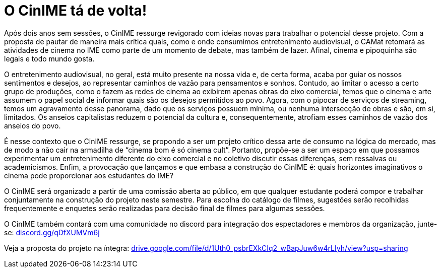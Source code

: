 = O CinIME tá de volta!
// :page-subtitle: 
:page-identificador: 20220913_o_cinime_ta_de_volta
:page-data: "13 de setembro de 2022"
:page-layout: boletim_post
:page-categories: [boletim_post]
:page-tags: ['CinIME', 'boletim']
:page-boletim: 'Outubro/2022'
:page-autoria: 'CAMat'
:page-resumo: ['Após dois anos sem sessões, o CinIME ressurge revigorado com ideias novas para trabalhar o potencial desse projeto. Com a proposta de pautar de maneira mais crítica quais, como e onde consumimos entretenimento audiovisual, o CAMat retomará as atividades de cinema no IME como parte de um momento de debate, mas também de lazer. Afinal, cinema e pipoquinha são legais e todo mundo gosta. ']

Após dois anos sem sessões, o CinIME ressurge revigorado com ideias novas para trabalhar o potencial desse projeto. Com a proposta de pautar de maneira mais crítica quais, como e onde consumimos entretenimento audiovisual, o CAMat retomará as atividades de cinema no IME como parte de um momento de debate, mas também de lazer. Afinal, cinema e pipoquinha são legais e todo mundo gosta.

O entretenimento audiovisual, no geral, está muito presente na nossa vida e, de certa forma, acaba por guiar os nossos sentimentos e desejos, ao representar caminhos de vazão para pensamentos e sonhos. Contudo, ao limitar o acesso a certo grupo de produções, como o fazem as redes de cinema ao exibirem apenas obras do eixo comercial, temos que o cinema e arte assumem o papel social de informar quais são os desejos permitidos ao povo. Agora, com o pipocar de serviços de streaming, temos um agravamento desse panorama, dado que os serviços possuem mínima, ou nenhuma intersecção de obras e são, em si, limitados. Os anseios capitalistas reduzem o potencial da cultura e, consequentemente, atrofiam esses caminhos de vazão dos anseios do povo.

É nesse contexto que o CinIME ressurge, se propondo a ser um projeto crítico dessa arte de consumo na lógica do mercado, mas de modo a não cair na armadilha de “cinema bom é só cinema cult”. Portanto, propõe-se a ser um espaço em que possamos experimentar um entretenimento diferente do eixo comercial e no coletivo discutir essas diferenças, sem ressalvas ou academicismos. Enfim, a provocação que lançamos e que embasa a construção do CinIME é: quais horizontes imaginativos o cinema pode proporcionar aos estudantes do IME?

O CinIME será organizado a partir de uma comissão aberta ao público, em que qualquer estudante poderá compor e trabalhar conjuntamente na construção do projeto neste semestre. Para escolha do catálogo de filmes, sugestões serão recolhidas frequentemente e enquetes serão realizadas para decisão final de filmes para algumas sessões. 

O CinIME também contará com uma comunidade no discord para integração dos espectadores e membros da organização, junte-se: https://discord.gg/qDfXUMVm6j[discord.gg/qDfXUMVm6j]

Veja a proposta do projeto na íntegra: https://drive.google.com/file/d/1Uth0_psbrEXkCIq2_wBapJuw6w4rLIyh/view?usp=sharing[drive.google.com/file/d/1Uth0_psbrEXkCIq2_wBapJuw6w4rLIyh/view?usp=sharing]